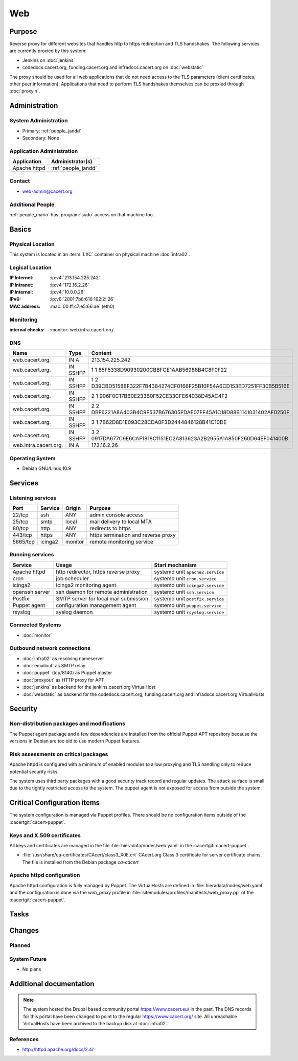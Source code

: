 .. index::
   single: Systems; Web

===
Web
===

Purpose
=======

Reverse proxy for different websites that handles http to https redirection and
TLS handshakes. The following services are currently proxied by this system:

* Jenkins on :doc:`jenkins`
* codedocs.cacert.org, funding.cacert.org and infradocs.cacert.org on
  :doc:`webstatic`

The proxy should be used for all web applications that do not need access to the
TLS parameters (client certificates, other peer information). Applications that
need to perform TLS handshakes themselves can be proxied through :doc:`proxyin`.

Administration
==============

System Administration
---------------------

* Primary: :ref:`people_jandd`
* Secondary: None

Application Administration
--------------------------

+---------------+---------------------+
| Application   | Administrator(s)    |
+===============+=====================+
| Apache httpd  | :ref:`people_jandd` |
+---------------+---------------------+

Contact
-------

* web-admin@cacert.org

Additional People
-----------------

:ref:`people_mario` has :program:`sudo` access on that machine too.

Basics
======

Physical Location
-----------------

This system is located in an :term:`LXC` container on physical machine
:doc:`infra02`.

Logical Location
----------------

:IP Internet: :ip:v4:`213.154.225.242`
:IP Intranet: :ip:v4:`172.16.2.26`
:IP Internal: :ip:v4:`10.0.0.26`
:IPv6:        :ip:v6:`2001:7b8:616:162:2::26`
:MAC address: :mac:`00:ff:c7:e5:66:ae` (eth0)

.. seealso::

   See :doc:`../network`

.. index::
   single: Monitoring; Web

Monitoring
----------

:internal checks: :monitor:`web.infra.cacert.org`

DNS
---

.. index::
   single: DNS records; Web

+-----------------------+----------+----------------------------------------------------------------------+
| Name                  | Type     | Content                                                              |
+=======================+==========+======================================================================+
| web.cacert.org.       | IN A     | 213.154.225.242                                                      |
+-----------------------+----------+----------------------------------------------------------------------+
| web.cacert.org.       | IN SSHFP | 1 1 85F5338D90930200CBBFCE1AAB56988B4C8F0F22                         |
+-----------------------+----------+----------------------------------------------------------------------+
| web.cacert.org.       | IN SSHFP | 1 2 D39CBD51588F322F7B4384274CF0166F25B10F54A6CD153ED7251FF30B5B516E |
+-----------------------+----------+----------------------------------------------------------------------+
| web.cacert.org.       | IN SSHFP | 2 1 906F0C17BB0E233B0F52CE33CFE64038D45AC4F2                         |
+-----------------------+----------+----------------------------------------------------------------------+
| web.cacert.org.       | IN SSHFP | 2 2 DBF6221A8A403B4C9F537B676305FDAE07FF45A1C18D88B1141031402AF0250F |
+-----------------------+----------+----------------------------------------------------------------------+
| web.cacert.org.       | IN SSHFP | 3 1 7B62D8D1E093C28CDA0F3D2444846128B41C10DE                         |
+-----------------------+----------+----------------------------------------------------------------------+
| web.cacert.org.       | IN SSHFP | 3 2 0917DA677C9E6CAF1818C1151EC2A813623A2B2955A1A850F260D64EF041400B |
+-----------------------+----------+----------------------------------------------------------------------+
| web.intra.cacert.org. | IN A     | 172.16.2.26                                                          |
+-----------------------+----------+----------------------------------------------------------------------+

.. todo:: add SSHFP for ED25519 key, remove SSHFP for DSA key, add AAAA record for IPv6

.. seealso::

   See :wiki:`SystemAdministration/Procedures/DNSChanges`

Operating System
----------------

.. index::
   single: Debian GNU/Linux; Buster
   single: Debian GNU/Linux; 10.9

* Debian GNU/Linux 10.9

Services
========

Listening services
------------------

+----------+---------+---------+-------------------------------------+
| Port     | Service | Origin  | Purpose                             |
+==========+=========+=========+=====================================+
| 22/tcp   | ssh     | ANY     | admin console access                |
+----------+---------+---------+-------------------------------------+
| 25/tcp   | smtp    | local   | mail delivery to local MTA          |
+----------+---------+---------+-------------------------------------+
| 80/tcp   | http    | ANY     | redirects to https                  |
+----------+---------+---------+-------------------------------------+
| 443/tcp  | https   | ANY     | https termination and reverse proxy |
+----------+---------+---------+-------------------------------------+
| 5665/tcp | icinga2 | monitor | remote monitoring service           |
+----------+---------+---------+-------------------------------------+

Running services
----------------

.. index::
   single: apache httpd
   single: cron
   single: icinga2
   single: openssh
   single: postfix
   single: puppet agent
   single: rsyslog

+----------------+--------------------------+----------------------------------+
| Service        | Usage                    | Start mechanism                  |
+================+==========================+==================================+
| Apache httpd   | http redirector,         | systemd unit ``apache2.service`` |
|                | https reverse proxy      |                                  |
+----------------+--------------------------+----------------------------------+
| cron           | job scheduler            | systemd unit ``cron.service``    |
+----------------+--------------------------+----------------------------------+
| icinga2        | Icinga2 monitoring agent | systemd unit ``icinga2.service`` |
+----------------+--------------------------+----------------------------------+
| openssh server | ssh daemon for           | systemd unit ``ssh.service``     |
|                | remote administration    |                                  |
+----------------+--------------------------+----------------------------------+
| Postfix        | SMTP server for          | systemd unit ``postfix.service`` |
|                | local mail submission    |                                  |
+----------------+--------------------------+----------------------------------+
| Puppet agent   | configuration            | systemd unit ``puppet.service``  |
|                | management agent         |                                  |
+----------------+--------------------------+----------------------------------+
| rsyslog        | syslog daemon            | systemd unit ``rsyslog.service`` |
+----------------+--------------------------+----------------------------------+

Connected Systems
-----------------

* :doc:`monitor`

Outbound network connections
----------------------------

* :doc:`infra02` as resolving nameserver
* :doc:`emailout` as SMTP relay
* :doc:`puppet` (tcp/8140) as Puppet master
* :doc:`proxyout` as HTTP proxy for APT
* :doc:`jenkins` as backend for the jenkins.cacert.org VirtualHost
* :doc:`webstatic` as backend for the codedocs.cacert.org, funding.cacert.org
  and infradocs.cacert.org VirtualHosts

Security
========

.. sshkeys::
   :RSA:     SHA256:05y9UViPMi97Q4QnTPAWbyWxD1SmzRU+1yUf8wtbUW4 MD5:6d:e5:7e:1d:72:d5:5e:f8:43:80:94:a8:b1:0d:9b:81
   :ECDSA:   SHA256:CRfaZ3yebK8YGMEVHsKoE2I6KylVoahQ8mDWTvBBQAs MD5:7f:91:92:80:f2:b5:2f:5d:8e:11:3f:9b:62:48:e7:18
   :ED25519: SHA256:IHm9Gjf0u753ADO+WDYLFuHwPK3ReAe101xG/NeCwYk MD5:82:ab:13:33:ee:69:cf:09:18:20:d0:9c:b9:a0:0e:61

Non-distribution packages and modifications
-------------------------------------------

The Puppet agent package and a few dependencies are installed from the official
Puppet APT repository because the versions in Debian are too old to use modern
Puppet features.

Risk assessments on critical packages
-------------------------------------

Apache httpd is configured with a minimum of enabled modules to allow proxying
and TLS handling only to reduce potential security risks.

The system uses third party packages with a good security track record and
regular updates. The attack surface is small due to the tightly restricted
access to the system. The puppet agent is not exposed for access from outside
the system.

Critical Configuration items
============================

The system configuration is managed via Puppet profiles. There should be no
configuration items outside of the :cacertgit:`cacert-puppet`.

Keys and X.509 certificates
---------------------------

All keys and certificates are managed in the file
:file:`hieradata/nodes/web.yaml` in the :cacertgit:`cacert-puppet`.

.. sslcert:: codedocs.cacert.org
   :altnames:   DNS:codedocs.cacert.org
   :certfile:   /etc/ssl/certs/codedocs.cacert.org.crt
   :keyfile:    /etc/ssl/private/codedocs.cacert.org.key
   :serial:     02E75E
   :expiration: Oct 02 15:38:42 2022 GMT
   :sha1fp:     E5:B7:3B:27:30:45:99:2B:04:8E:39:8F:12:E6:CC:CB:35:06:54:EC
   :issuer:     CAcert Class 3 Root

.. sslcert:: funding.cacert.org
   :altnames:   DNS:funding.cacert.org
   :certfile:   /etc/ssl/certs/funding.cacert.org.crt
   :keyfile:    /etc/ssl/private/funding.cacert.org.key
   :serial:     02EAF6
   :expiration: Jan 17 18:53:51 2023 GMT
   :sha1fp:     30:57:BC:90:4E:C7:A2:CD:D9:BF:AE:7D:5E:9E:FB:B8:3F:3E:0F:64
   :issuer:     CAcert Class 3 Root

.. sslcert:: infradocs.cacert.org
   :altnames:   DNS:infradocs.cacert.org
   :certfile:   /etc/ssl/certs/infradocs.cacert.org.crt
   :keyfile:    /etc/ssl/private/infradocs.cacert.org.key
   :serial:     02E102
   :expiration: May 04 18:37:30 2022 GMT
   :sha1fp:     29:9C:00:5E:14:27:C8:4F:5C:BE:07:F8:96:5B:0B:1F:B5:97:9F:64
   :issuer:     CAcert Class 3 Root

.. sslcert:: jenkins.cacert.org
   :altnames:   DNS:jenkins.cacert.org
   :certfile:   /etc/ssl/certs/jenkins.cacert.org.crt
   :keyfile:    /etc/ssl/private/jenkins.cacert.org.key
   :serial:     02EAF5
   :expiration: Jan 17 18:52:48 2023 GMT
   :sha1fp:     B9:88:8D:51:F4:FA:B1:56:64:8E:C8:23:C5:C4:FE:D8:42:B8:1B:72
   :issuer:     CAcert Class 3 Root

.. sslcert:: web.cacert.org
   :altnames:   DNS:web.cacert.org
   :certfile:   /etc/ssl/certs/web.cacert.org.crt
   :keyfile:    /etc/ssl/private/web.cacert.org.key
   :serial:     02F5C9
   :expiration: Dec 24 10:41:19 2023 GMT
   :sha1fp:     7E:D5:23:DC:23:F3:83:38:CD:69:36:31:C5:A3:C3:32:B1:A8:85:32
   :issuer:     CAcert Class 3 Root

* :file:`/usr/share/ca-certificates/CAcert/class3_X0E.crt` CAcert.org Class 3
  certificate for server certificate chains. The file is installed from the
  Debian package `ca-cacert`

.. seealso::

   * :wiki:`SystemAdministration/CertificateList`

Apache httpd configuration
--------------------------

Apache httpd configuration is fully managed by Puppet. The VirtualHosts are
defined in :file:`hieradata/nodes/web.yaml` and the configuration is done via
the *web_proxy* profile in :file:`sitemodules/profiles/manifests/web_proxy.pp`
of the :cacertgit:`cacert-puppet`.

Tasks
=====

Changes
=======

Planned
-------

System Future
-------------

* No plans

Additional documentation
========================

.. note::
   The system hosted the Drupal based community portal https://www.cacert.eu/
   in the past. The DNS records for this portal have been changed to point to
   the regular https://www.cacert.org/ site. All unreachable VirtualHosts have
   been archived to the backup disk at :doc:`infra02`.

.. seealso::

   * :wiki:`PostfixConfiguration`

References
----------

* http://httpd.apache.org/docs/2.4/
